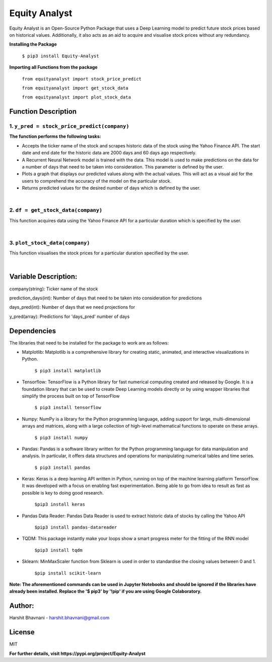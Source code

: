 ***************
Equity Analyst
***************

Equity Analyst is an Open-Source Python Package that uses a Deep Learning model to predict future stock prices based on historical values. Additionally, it also acts as an aid to acquire and visualise stock prices without any redundancy.

**Installing the Package**

    ``$ pip3 install Equity-Analyst``

**Importing all Functions from the package**

    ``from equityanalyst import stock_price_predict``

    ``from equityanalyst import get_stock_data``

    ``from equityanalyst import plot_stock_data``

Function Description
""""""""""""""""""""

1. ``y_pred = stock_price_predict(company)``
********************************************

**The function performs the following tasks:**

- Accepts the ticker name of the stock and scrapes historic data of the stock using the Yahoo Finance API. The start date and end date for the historic data are 2000 days and 60 days ago respectively.

- A Recurrent Neural Network model is trained with the data. This model is used to make predictions on the data for a number of days that need to be taken into consideration. This parameter is defined by the user.

- Plots a graph that displays our predicted values along with the actual values. This will act as a visual aid for the users to comprehend the accuracy of the model on the particular stock.

- Returns predicted values for the desired number of days which is defined by the user.

|

.. image:: https://github.com/harshitbhavnani/Equity-Analyst/blob/main/Examples/Example%201.png?raw=true


2. ``df = get_stock_data(company)``
***********************************

This function acquires data using the Yahoo Finance API for a particular duration which is specified by the user.

|

.. image:: https://github.com/harshitbhavnani/Equity-Analyst/blob/main/Examples/Example%202.png?raw=true


3. ``plot_stock_data(company)``
*******************************

This function visualises the stock prices for a particular duration specified by the user.

|

.. image:: https://github.com/harshitbhavnani/Equity-Analyst/blob/main/Examples/Example%203.png?raw=true

Variable Description:
"""""""""""""""""""""
company(string): Ticker name of the stock

prediction_days(int): Number of days that need to be taken into consideration for predictions

days_pred(int): Number of days that we need projections for

y_pred(array): Predictions for 'days_pred' number of days

Dependencies
""""""""""""

The libraries that need to be installed for the package to work are as follows:

- Matplotlib: Matplotlib is a comprehensive library for creating static, animated, and interactive visualizations in Python.

    ``$ pip3 install matplotlib``

- Tensorflow: TensorFlow is a Python library for fast numerical computing created and released by Google. It is a foundation library that can be used to create Deep Learning models directly or by using wrapper libraries that simplify the process built on top of TensorFlow

    ``$ pip3 install tensorflow``

- Numpy: NumPy is a library for the Python programming language, adding support for large, multi-dimensional arrays and matrices, along with a large collection of high-level mathematical functions to operate on these arrays.

    ``$ pip3 install numpy``

- Pandas: Pandas is a software library written for the Python programming language for data manipulation and analysis. In particular, it offers data structures and operations for manipulating numerical tables and time series.

    ``$ pip3 install pandas``

- Keras: Keras is a deep learning API written in Python, running on top of the machine learning platform TensorFlow. It was developed with a focus on enabling fast experimentation. Being able to go from idea to result as fast as possible is key to doing good research.

    ``$pip3 install keras``

- Pandas Data Reader: Pandas Data Reader is used to extract historic data of stocks by calling the Yahoo API

    ``$pip3 install pandas-datareader``

- TQDM: This package instantly make your loops show a smart progress meter for the fitting of the RNN model

    ``$pip3 install tqdm``


- Sklearn: MinMaxScaler function from Sklearn is used in order to standardise the closing values between 0 and 1.

    ``$pip install scikit-learn``

**Note: The aforementioned commands can be used in Jupyter Notebooks and should be ignored if the libraries have already been installed. Replace the '$ pip3' by '!pip' if you are using Google Colaboratory.**

Author:
"""""""

Harshit Bhavnani - harshit.bhavnani@gmail.com

License
"""""""
MIT

**For further details, visit https://pypi.org/project/Equity-Analyst**
